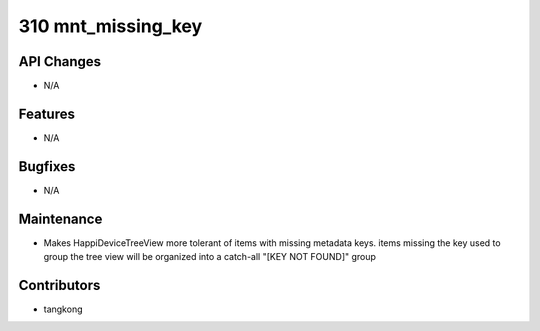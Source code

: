 310 mnt_missing_key
###################

API Changes
-----------
- N/A

Features
--------
- N/A

Bugfixes
--------
- N/A

Maintenance
-----------
- Makes HappiDeviceTreeView more tolerant of items with missing metadata keys. items missing the key used to group the tree view will be organized into a catch-all "[KEY NOT FOUND]" group

Contributors
------------
- tangkong
